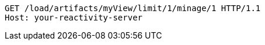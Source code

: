 [source,http,options="nowrap"]
----
GET /load/artifacts/myView/limit/1/minage/1 HTTP/1.1
Host: your-reactivity-server

----
